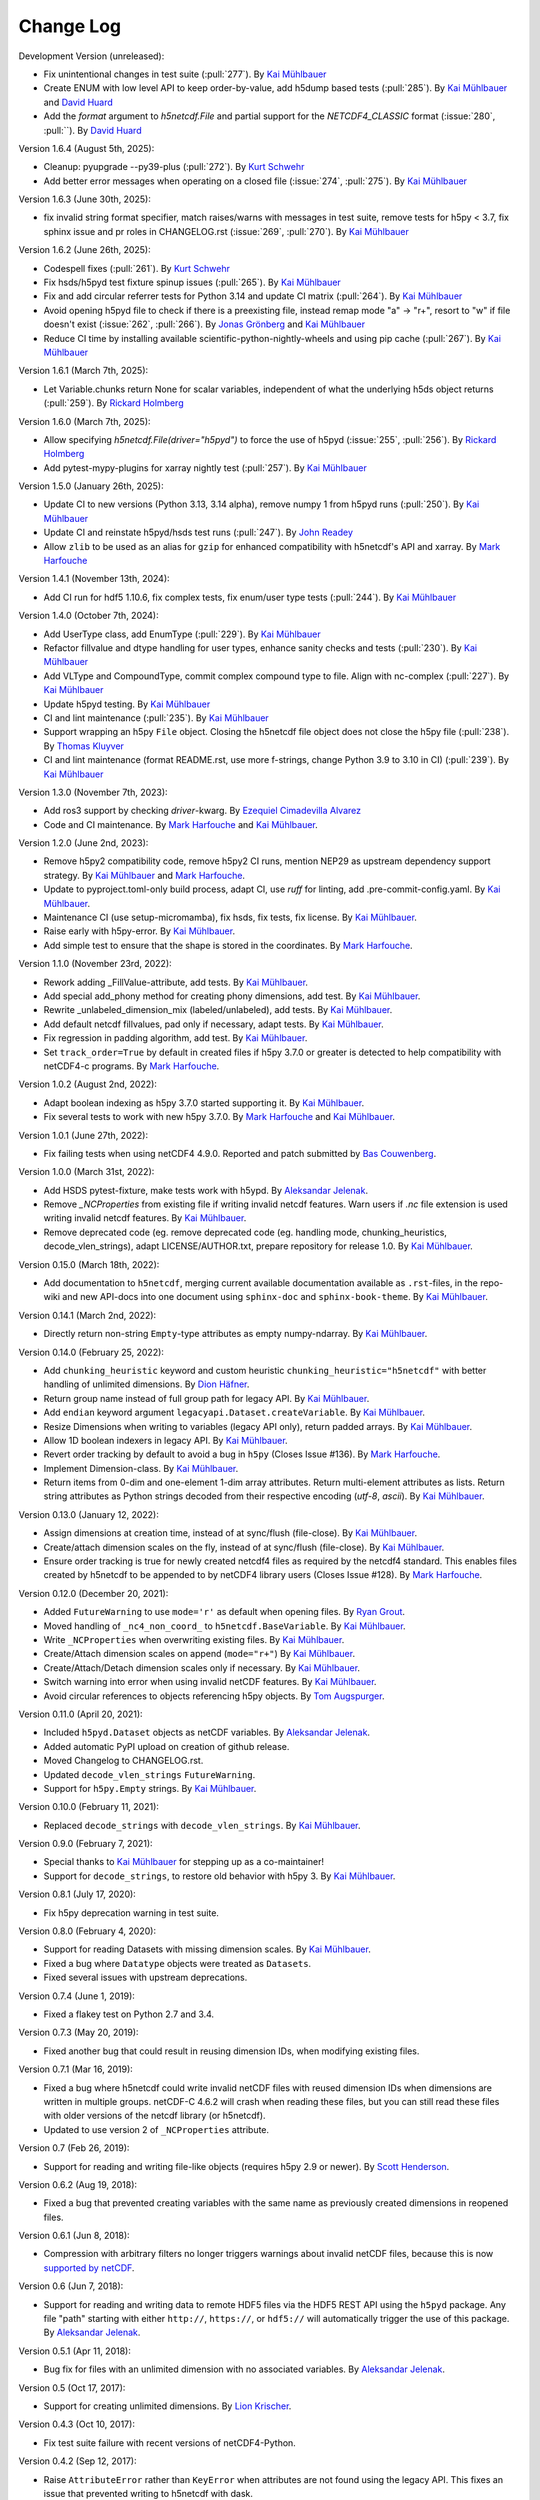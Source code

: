 Change Log
----------

Development Version (unreleased):

- Fix unintentional changes in test suite (:pull:`277`).
  By `Kai Mühlbauer <https://github.com/kmuehlbauer>`_
- Create ENUM with low level API to keep order-by-value, add h5dump based tests (:pull:`285`).
  By `Kai Mühlbauer <https://github.com/kmuehlbauer>`_ and `David Huard <https://github.com/huard>`_
- Add the `format` argument to `h5netcdf.File` and partial support for the `NETCDF4_CLASSIC` format (:issue:`280`, :pull:``).
  By `David Huard <https://github.com/huard>`_

Version 1.6.4 (August 5th, 2025):

- Cleanup: pyupgrade --py39-plus (:pull:`272`).
  By `Kurt Schwehr <https://github.com/schwehr>`_
- Add better error messages when operating on a closed file (:issue:`274`, :pull:`275`).
  By `Kai Mühlbauer <https://github.com/kmuehlbauer>`_

Version 1.6.3 (June 30th, 2025):

- fix invalid string format specifier, match raises/warns with messages in test suite,
  remove tests for h5py < 3.7, fix sphinx issue and pr roles in CHANGELOG.rst (:issue:`269`, :pull:`270`).
  By `Kai Mühlbauer <https://github.com/kmuehlbauer>`_

Version 1.6.2 (June 26th, 2025):

- Codespell fixes (:pull:`261`).
  By `Kurt Schwehr <https://github.com/schwehr>`_
- Fix hsds/h5pyd test fixture spinup issues (:pull:`265`).
  By `Kai Mühlbauer <https://github.com/kmuehlbauer>`_
- Fix and add circular referrer tests for Python 3.14 and update CI matrix (:pull:`264`).
  By `Kai Mühlbauer <https://github.com/kmuehlbauer>`_
- Avoid opening h5pyd file to check if there is a preexisting file,
  instead remap mode "a" -> "r+", resort to "w" if file doesn't exist (:issue:`262`, :pull:`266`).
  By `Jonas Grönberg <https://github.com/JonasGronberg>`_ and `Kai Mühlbauer <https://github.com/kmuehlbauer>`_
- Reduce CI time by installing available scientific-python-nightly-wheels and using pip cache (:pull:`267`).
  By `Kai Mühlbauer <https://github.com/kmuehlbauer>`_

Version 1.6.1 (March 7th, 2025):

- Let Variable.chunks return None for scalar variables, independent of what the underlying
  h5ds object returns (:pull:`259`).
  By `Rickard Holmberg <https://github.com/rho-novatron>`_

Version 1.6.0 (March 7th, 2025):

- Allow specifying `h5netcdf.File(driver="h5pyd")` to force the use of h5pyd (:issue:`255`, :pull:`256`).
  By `Rickard Holmberg <https://github.com/rho-novatron>`_
- Add pytest-mypy-plugins for xarray nightly test (:pull:`257`).
  By `Kai Mühlbauer <https://github.com/kmuehlbauer>`_

Version 1.5.0 (January 26th, 2025):

- Update CI to new versions (Python 3.13, 3.14 alpha), remove numpy 1 from h5pyd runs (:pull:`250`).
  By `Kai Mühlbauer <https://github.com/kmuehlbauer>`_
- Update CI and reinstate h5pyd/hsds test runs (:pull:`247`).
  By `John Readey  <https://github.com/jreadey>`_
- Allow ``zlib`` to be used as an alias for ``gzip`` for enhanced compatibility with h5netcdf's API and xarray.
  By `Mark Harfouche <https://github.com/hmaarrfk>`_

Version 1.4.1 (November 13th, 2024):

- Add CI run for hdf5 1.10.6, fix complex tests, fix enum/user type tests (:pull:`244`).
  By `Kai Mühlbauer <https://github.com/kmuehlbauer>`_


Version 1.4.0 (October 7th, 2024):

- Add UserType class, add EnumType (:pull:`229`).
  By `Kai Mühlbauer <https://github.com/kmuehlbauer>`_
- Refactor fillvalue and dtype handling for user types, enhance sanity checks and tests (:pull:`230`).
  By `Kai Mühlbauer <https://github.com/kmuehlbauer>`_
- Add VLType and CompoundType, commit complex compound type to file. Align with nc-complex (:pull:`227`).
  By `Kai Mühlbauer <https://github.com/kmuehlbauer>`_
- Update h5pyd testing.
  By `Kai Mühlbauer <https://github.com/kmuehlbauer>`_
- CI and lint maintenance (:pull:`235`).
  By `Kai Mühlbauer <https://github.com/kmuehlbauer>`_
- Support wrapping an h5py ``File`` object. Closing the h5netcdf file object
  does not close the h5py file (:pull:`238`).
  By `Thomas Kluyver <https://github.com/takluyver>`_
- CI and lint maintenance (format README.rst, use more f-strings, change Python 3.9 to 3.10 in CI) (:pull:`239`).
  By `Kai Mühlbauer <https://github.com/kmuehlbauer>`_

Version 1.3.0 (November 7th, 2023):

- Add ros3 support by checking `driver`-kwarg.
  By `Ezequiel Cimadevilla Alvarez <https://github.com/zequihg50>`_
- Code and CI maintenance.
  By `Mark Harfouche <https://github.com/hmaarrfk>`_ and
  `Kai Mühlbauer <https://github.com/kmuehlbauer>`_.

Version 1.2.0 (June 2nd, 2023):

- Remove h5py2 compatibility code, remove h5py2 CI runs, mention NEP29 as
  upstream dependency support strategy.
  By `Kai Mühlbauer <https://github.com/kmuehlbauer>`_ and
  `Mark Harfouche <https://github.com/hmaarrfk>`_.
- Update to pyproject.toml-only build process, adapt CI, use `ruff` for linting, add .pre-commit-config.yaml.
  By `Kai Mühlbauer <https://github.com/kmuehlbauer>`_.
- Maintenance CI (use setup-micromamba), fix hsds, fix tests, fix license.
  By `Kai Mühlbauer <https://github.com/kmuehlbauer>`_.
- Raise early with h5py-error.
  By `Kai Mühlbauer <https://github.com/kmuehlbauer>`_.
- Add simple test to ensure that the shape is stored in the coordinates.
  By `Mark Harfouche <https://github.com/hmaarrfk>`_.

Version 1.1.0 (November 23rd, 2022):

- Rework adding _FillValue-attribute, add tests.
  By `Kai Mühlbauer <https://github.com/kmuehlbauer>`_.
- Add special add_phony method for creating phony dimensions, add test.
  By `Kai Mühlbauer <https://github.com/kmuehlbauer>`_.
- Rewrite _unlabeled_dimension_mix (labeled/unlabeled), add tests.
  By `Kai Mühlbauer <https://github.com/kmuehlbauer>`_.
- Add default netcdf fillvalues, pad only if necessary, adapt tests.
  By `Kai Mühlbauer <https://github.com/kmuehlbauer>`_.
- Fix regression in padding algorithm, add test.
  By `Kai Mühlbauer <https://github.com/kmuehlbauer>`_.
- Set ``track_order=True`` by default in created files if h5py 3.7.0 or
  greater is detected to help compatibility with netCDF4-c programs.
  By `Mark Harfouche <https://github.com/hmaarrfk>`_.

Version 1.0.2 (August 2nd, 2022):

- Adapt boolean indexing as h5py 3.7.0 started supporting it.
  By `Kai Mühlbauer <https://github.com/kmuehlbauer>`_.
- Fix several tests to work with new h5py 3.7.0.
  By `Mark Harfouche <https://github.com/hmaarrfk>`_ and `Kai Mühlbauer <https://github.com/kmuehlbauer>`_.

Version 1.0.1 (June 27th, 2022):

- Fix failing tests when using netCDF4 4.9.0.
  Reported and patch submitted by `Bas Couwenberg <https://github.com/sebastic>`_.

Version 1.0.0 (March 31st, 2022):

- Add HSDS pytest-fixture, make tests work with h5ypd.
  By `Aleksandar Jelenak <https://github.com/ajelenak>`_.
- Remove `_NCProperties` from existing file if writing invalid netcdf features.
  Warn users if `.nc` file extension is used writing invalid netcdf features.
  By `Kai Mühlbauer <https://github.com/kmuehlbauer>`_.
- Remove deprecated code (eg. remove deprecated code (eg. handling mode,
  chunking_heuristics, decode_vlen_strings), adapt LICENSE/AUTHOR.txt,
  prepare repository for release 1.0.
  By `Kai Mühlbauer <https://github.com/kmuehlbauer>`_.

Version 0.15.0 (March 18th, 2022):

- Add documentation to ``h5netcdf``, merging current available documentation
  available as ``.rst``-files, in the repo-wiki and new API-docs into one document
  using ``sphinx-doc`` and ``sphinx-book-theme``.
  By `Kai Mühlbauer <https://github.com/kmuehlbauer>`_.

Version 0.14.1 (March 2nd, 2022):

- Directly return non-string ``Empty``-type attributes as empty numpy-ndarray.
  By `Kai Mühlbauer <https://github.com/kmuehlbauer>`_.

Version 0.14.0 (February 25, 2022):

- Add ``chunking_heuristic`` keyword and custom heuristic ``chunking_heuristic="h5netcdf"``
  with better handling of unlimited dimensions.
  By `Dion Häfner <https://github.com/dionhaefner>`_.
- Return group name instead of full group path for legacy API.
  By `Kai Mühlbauer <https://github.com/kmuehlbauer>`_.
- Add ``endian`` keyword argument ``legacyapi.Dataset.createVariable``.
  By `Kai Mühlbauer <https://github.com/kmuehlbauer>`_.
- Resize Dimensions when writing to variables (legacy API only), return padded arrays.
  By `Kai Mühlbauer <https://github.com/kmuehlbauer>`_.
- Allow 1D boolean indexers in legacy API.
  By `Kai Mühlbauer <https://github.com/kmuehlbauer>`_.
- Revert order tracking by default to avoid a bug in ``h5py`` (Closes Issue
  #136). By `Mark Harfouche <https://github.com/hmaarrfk>`_.
- Implement Dimension-class.
  By `Kai Mühlbauer <https://github.com/kmuehlbauer>`_.
- Return items from 0-dim and one-element 1-dim array attributes. Return multi-element
  attributes as lists. Return string attributes as Python strings decoded from their respective
  encoding (`utf-8`, `ascii`).
  By `Kai Mühlbauer <https://github.com/kmuehlbauer>`_.

Version 0.13.0 (January 12, 2022):

- Assign dimensions at creation time, instead of at sync/flush (file-close).
  By `Kai Mühlbauer <https://github.com/kmuehlbauer>`_.
- Create/attach dimension scales on the fly, instead of at sync/flush (file-close).
  By `Kai Mühlbauer <https://github.com/kmuehlbauer>`_.
- Ensure order tracking is true for newly created netcdf4 files as required
  by the netcdf4 standard. This enables files created by h5netcdf to be
  appended to by netCDF4 library users (Closes Issue #128).
  By `Mark Harfouche <https://github.com/hmaarrfk>`_.

Version 0.12.0 (December 20, 2021):

- Added ``FutureWarning`` to use ``mode='r'`` as default when opening files.
  By `Ryan Grout <https://github.com/groutr>`_.
- Moved handling of ``_nc4_non_coord_`` to ``h5netcdf.BaseVariable``.
  By `Kai Mühlbauer <https://github.com/kmuehlbauer>`_.
- Write ``_NCProperties`` when overwriting existing files.
  By `Kai Mühlbauer <https://github.com/kmuehlbauer>`_.
- Create/Attach dimension scales on append (``mode="r+"``)
  By `Kai Mühlbauer <https://github.com/kmuehlbauer>`_.
- Create/Attach/Detach dimension scales only if necessary.
  By `Kai Mühlbauer <https://github.com/kmuehlbauer>`_.
- Switch warning into error when using invalid netCDF features.
  By `Kai Mühlbauer <https://github.com/kmuehlbauer>`_.
- Avoid circular references to objects referencing h5py objects.
  By `Tom Augspurger <https://github.com/TomAugspurger>`_.

Version 0.11.0 (April 20, 2021):

- Included ``h5pyd.Dataset`` objects as netCDF variables.
  By `Aleksandar Jelenak <https://github.com/ajelenak>`_.
- Added automatic PyPI upload on creation of github release.
- Moved Changelog to CHANGELOG.rst.
- Updated ``decode_vlen_strings`` ``FutureWarning``.
- Support for ``h5py.Empty`` strings.
  By `Kai Mühlbauer <https://github.com/kmuehlbauer>`_.

Version 0.10.0 (February 11, 2021):

- Replaced ``decode_strings`` with ``decode_vlen_strings``.
  By `Kai Mühlbauer <https://github.com/kmuehlbauer>`_.

Version 0.9.0 (February 7, 2021):

- Special thanks to `Kai Mühlbauer <https://github.com/kmuehlbauer>`_ for
  stepping up as a co-maintainer!
- Support for ``decode_strings``, to restore old behavior with h5py 3.
  By `Kai Mühlbauer <https://github.com/kmuehlbauer>`_.

Version 0.8.1 (July 17, 2020):

- Fix h5py deprecation warning in test suite.

Version 0.8.0 (February 4, 2020):

- Support for reading Datasets with missing dimension scales.
  By `Kai Mühlbauer <https://github.com/kmuehlbauer>`_.
- Fixed a bug where ``Datatype`` objects were treated as ``Datasets``.
- Fixed several issues with upstream deprecations.

Version 0.7.4 (June 1, 2019):

- Fixed a flakey test on Python 2.7 and 3.4.

Version 0.7.3 (May 20, 2019):

- Fixed another bug that could result in reusing dimension IDs, when modifying
  existing files.

Version 0.7.1 (Mar 16, 2019):

- Fixed a bug where h5netcdf could write invalid netCDF files with reused
  dimension IDs when dimensions are written in multiple groups.
  netCDF-C 4.6.2 will crash when reading these files, but you can still read
  these files with older versions of the netcdf library (or h5netcdf).
- Updated to use version 2 of ``_NCProperties`` attribute.

Version 0.7 (Feb 26, 2019):

- Support for reading and writing file-like objects (requires h5py 2.9 or
  newer).
  By `Scott Henderson <https://github.com/scottyhq>`_.

Version 0.6.2 (Aug 19, 2018):

- Fixed a bug that prevented creating variables with the same name as
  previously created dimensions in reopened files.

Version 0.6.1 (Jun 8, 2018):

- Compression with arbitrary filters no longer triggers warnings about invalid
  netCDF files, because this is now
  `supported by netCDF <https://github.com/Unidata/netcdf-c/pull/399>`__.

Version 0.6 (Jun 7, 2018):

- Support for reading and writing data to remote HDF5 files via the HDF5 REST
  API using the ``h5pyd`` package. Any file "path" starting with either
  ``http://``, ``https://``, or ``hdf5://`` will automatically trigger the use
  of this package.
  By `Aleksandar Jelenak <https://github.com/ajelenak>`_.

Version 0.5.1 (Apr 11, 2018):

- Bug fix for files with an unlimited dimension with no associated variables.
  By `Aleksandar Jelenak <https://github.com/ajelenak>`_.

Version 0.5 (Oct 17, 2017):

- Support for creating unlimited dimensions.
  By `Lion Krischer <https://github.com/krischer>`_.

Version 0.4.3 (Oct 10, 2017):

- Fix test suite failure with recent versions of netCDF4-Python.

Version 0.4.2 (Sep 12, 2017):

- Raise ``AttributeError`` rather than ``KeyError`` when attributes are not
  found using the legacy API. This fixes an issue that prevented writing to
  h5netcdf with dask.

Version 0.4.1 (Sep 6, 2017):

- Include tests in source distribution on pypi.

Version 0.4 (Aug 30, 2017):

- Add ``invalid_netcdf`` argument. Warnings are now issued by default when
  writing an invalid NetCDF file. See the "Invalid netCDF files" section of the
  README for full details.

Version 0.3.1 (Sep 2, 2016):

- Fix garbage collection issue.
- Add missing ``.flush()`` method for groups.
- Allow creating dimensions of size 0.

Version 0.3.0 (Aug 7, 2016):

- Datasets are now loaded lazily. This should increase performance when opening
  files with a large number of groups and/or variables.
- Support for writing arrays of variable length unicode strings with
  ``dtype=str`` via the legacy API.
- h5netcdf now writes the ``_NCProperties`` attribute for identifying netCDF4
  files.
